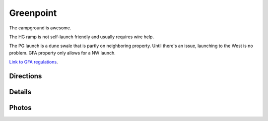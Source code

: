 ************************************************
Greenpoint
************************************************


The campground is awesome. 

The HG ramp is not self-launch friendly and usually requires wire help. 

The PG launch is a dune swale that is partly on neighboring property. Until there's an issue, launching to the West is no problem. GFA property only allows for a NW launch.

`Link to GFA regulations <GreenpointRegulations.pdf>`_.

Directions
=================
              

Details
====================

.. raw:: html

            <section id="motor-database">

                <p><a class="reference external"
                    href="https://docs.google.com/spreadsheets/d/1O1r8choAQuhgh6FGf203ebjBLAv3VeXi2KZuJlWuQi4/edit?usp=sharing">Edit
                    or copy this data</a> </p>
                <!-- Table sorter -->
                <table class="blueTable">
                  <thead id="table-head"></thead>
                  <tbody id="table-body"></tbody>
                </table>
                <!-- Table -->

                <!-- MDB ESSENTIAL -->
                <script type="text/javascript" src="js/mdb.min.js"></script>
                <!-- Google API -->
                <script src="https://apis.google.com/js/api.js"></script>
                <!-- easyData -->
                <script type="text/javascript" src="js/easyData-google-sheets.js"></script>

                <!-- easyData - Creating table -->
                <script>
                  {
                    {
                      const API_KEY = "AIzaSyDhOS3VJZ66Utl0lnHbSK8gH0BXz-wxRoU";


                      function displayResult2(response) {
                        let tableHead = "";
                        let tableBody = "";

                        response.result.values.forEach((row, index) => {
                          if (index === 0) {
                            tableHead += "<tr>";
                            row.forEach((val) => (tableHead += "<th>" + val + "</th>"));
                            tableHead += "</tr>";
                          } else {
                            tableBody += "<tr>";
                            row.forEach((val) => (tableBody += "<td>" + val + "</td>"));
                            tableBody += "</tr>";
                          }
                        });

                        document.getElementById("table-head").innerHTML = tableHead;
                        document.getElementById("table-body").innerHTML = tableBody;

                      }

                      function loadData() {
                        // the sheet ID is the ONLY change
                        // 2PACX-1vT9LtwnjCkJ_Rq1Gi00XFsjvjxtHq4AE3aMTzMTA99Po9OGJm6C8K4x6A0-1RtUPzt3WRpwCznpBSiQ (what I get when publishing to the web)
                        // 13TjBa0W4AJ3GwWZfhOYba3IDddCQI7ox6W3VpFw3wZY (what I get when sharing with others)
      
                        const spreadsheetId = "13TjBa0W4AJ3GwWZfhOYba3IDddCQI7ox6W3VpFw3wZY";
                        
                        const range = "!A:C";
                        getPublicValues({ spreadsheetId, range }, displayResult2);
                      }

                      window.addEventListener("load", (e) => {
                        initOAuthClient({ apiKey: API_KEY });
                      });

                      document.addEventListener("gapi-loaded", (e) => {
                        loadData();
                      });
                    }
                  }
                </script>

              </section>



Photos
==========================

.. image:: images/greenpoint1.png




